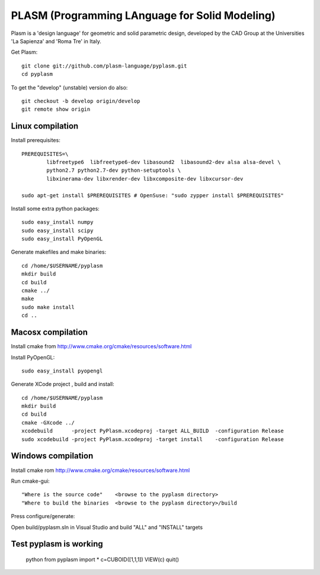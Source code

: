 PLASM (Programming LAnguage for Solid Modeling)
===============================================

Plasm is a 'design language' for geometric and solid parametric design, 
developed by the CAD Group at the Universities 'La Sapienza' and 'Roma Tre' in Italy.


Get Plasm::

	git clone git://github.com/plasm-language/pyplasm.git
	cd pyplasm

To get the "develop" (unstable) version do also::

	git checkout -b develop origin/develop
	git remote show origin

--------------------------------------
Linux compilation
--------------------------------------

Install prerequisites::

	PREREQUISITES=\
		libfreetype6  libfreetype6-dev libasound2  libasound2-dev alsa alsa-devel \
		python2.7 python2.7-dev python-setuptools \
		libxinerama-dev libxrender-dev libxcomposite-dev libxcursor-dev
    
	sudo apt-get install $PREREQUISITES # OpenSuse: "sudo zypper install $PREREQUISITES"

Install some extra python packages::

	sudo easy_install numpy  
	sudo easy_install scipy
	sudo easy_install PyOpenGL

Generate makefiles and make binaries::

	cd /home/$USERNAME/pyplasm
	mkdir build
	cd build
	cmake ../ 
	make
	sudo make install
	cd ..


-----------------------------------------------------------
Macosx compilation 
-----------------------------------------------------------

Install cmake from http://www.cmake.org/cmake/resources/software.html

Install PyOpenGL::

	sudo easy_install pyopengl

Generate XCode project , build and install::

	cd /home/$USERNAME/pyplasm
	mkdir build
	cd build
	cmake -GXcode ../ 
	xcodebuild      -project PyPlasm.xcodeproj -target ALL_BUILD  -configuration Release
	sudo xcodebuild -project PyPlasm.xcodeproj -target install    -configuration Release

-----------------------------------------------------------
Windows compilation 
-----------------------------------------------------------

Install cmake rom http://www.cmake.org/cmake/resources/software.html

Run cmake-gui::

	"Where is the source code"    <browse to the pyplasm directory>
	"Where to build the binaries  <browse to the pyplasm directory>/build

Press configure/generate::

Open build/pyplasm.sln in Visual Studio and build "ALL" and "INSTALL" targets

-----------------------------------------------------------
Test pyplasm is working
-----------------------------------------------------------

	python
	from pyplasm import *
	c=CUBOID([1,1,1])
	VIEW(c)
	quit()

